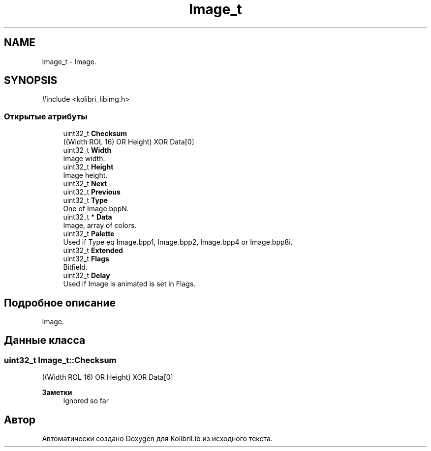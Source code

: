 .TH "Image_t" 3 "KolibriLib" \" -*- nroff -*-
.ad l
.nh
.SH NAME
Image_t \- Image\&.  

.SH SYNOPSIS
.br
.PP
.PP
\fR#include <kolibri_libimg\&.h>\fP
.SS "Открытые атрибуты"

.in +1c
.ti -1c
.RI "uint32_t \fBChecksum\fP"
.br
.RI "((Width ROL 16) OR Height) XOR Data[0] "
.ti -1c
.RI "uint32_t \fBWidth\fP"
.br
.RI "Image width\&. "
.ti -1c
.RI "uint32_t \fBHeight\fP"
.br
.RI "Image height\&. "
.ti -1c
.RI "uint32_t \fBNext\fP"
.br
.ti -1c
.RI "uint32_t \fBPrevious\fP"
.br
.ti -1c
.RI "uint32_t \fBType\fP"
.br
.RI "One of Image bppN\&. "
.ti -1c
.RI "uint32_t * \fBData\fP"
.br
.RI "Image, array of colors\&. "
.ti -1c
.RI "uint32_t \fBPalette\fP"
.br
.RI "Used if Type eq Image\&.bpp1, Image\&.bpp2, Image\&.bpp4 or Image\&.bpp8i\&. "
.ti -1c
.RI "uint32_t \fBExtended\fP"
.br
.ti -1c
.RI "uint32_t \fBFlags\fP"
.br
.RI "Bitfield\&. "
.ti -1c
.RI "uint32_t \fBDelay\fP"
.br
.RI "Used if Image is animated is set in Flags\&. "
.in -1c
.SH "Подробное описание"
.PP 
Image\&. 
.SH "Данные класса"
.PP 
.SS "uint32_t Image_t::Checksum"

.PP
((Width ROL 16) OR Height) XOR Data[0] 
.PP
\fBЗаметки\fP
.RS 4
Ignored so far 
.RE
.PP


.SH "Автор"
.PP 
Автоматически создано Doxygen для KolibriLib из исходного текста\&.
